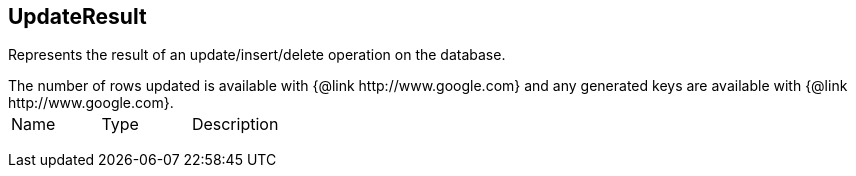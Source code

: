 == UpdateResult

++++
 Represents the result of an update/insert/delete operation on the database.
 <p>
 The number of rows updated is available with {@link http://www.google.com} and any generated
 keys are available with {@link http://www.google.com}.
++++

|===
|Name | Type | Description
|===
